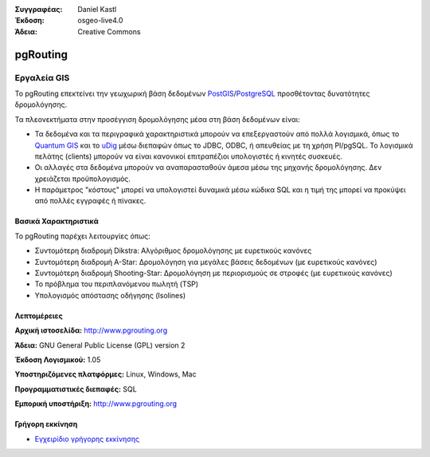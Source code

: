 :Συγγραφέας: Daniel Kastl
:Έκδοση: osgeo-live4.0
:Άδεια: Creative Commons

.. _pgrouting-overview:

.. image:: ../../images/project_logos/logo-pgRouting.png
  :scale: 100 %
  :alt: pgRouting logo
  :align: right
  :target: http://www.pgrouting.org/

pgRouting
=========

Εργαλεία GIS
~~~~~~~~~

Το pgRouting επεκτείνει την γεωχωρική βάση δεδομένων `PostGIS <postgis_overview.html>`_/`PostgreSQL <http://www.postgresql.org>`_  προσθέτοντας δυνατότητες δρομολόγησης.

Τα πλεονεκτήματα στην προσέγγιση δρομολόγησης μέσα στη βάση δεδομένων είναι:

* Τα δεδομένα και τα περιγραφικά χαρακτηριστικά μπορούν να επεξεργαστούν από πολλά λογισμικά, όπως το `Quantum GIS <qgis_overview.html>`_ και το `uDig <udig_overview.html>`_ μέσω διεπαφών όπως το JDBC, ODBC, ή απευθείας με τη χρήση Pl/pgSQL. Το λογισμικά πελάτης (clients) μπορούν να είναι κανονικοί επιτραπέζιοι υπολογιστές ή κινητές συσκευές.
* Οι αλλαγές στα δεδομένα μπορούν να αναπαρασταθούν άμεσα μέσω της μηχανής δρομολόγησης. Δεν χρειάζεται προϋπολογισμός.
* Η παράμετρος "κόστους" μπορεί να υπολογιστεί δυναμικά μέσω κώδικα SQL και η τιμή της μπορεί να προκύψει από πολλές εγγραφές ή πίνακες.

.. image:: ../../images/screenshots/800x600/pgrouting.png
  :scale: 60 %
  :alt: pgRouting query in pgAdminIII
  :align: right

Βασικά Χαρακτηριστικά
-------------

Το pgRouting παρέχει λειτουργίες όπως:

* Συντομότερη διαδρομή Dikstra: Αλγόριθμος δρομολόγησης με ευρετικούς κανόνες
* Συντομότερη διαδρομή A-Star: Δρομολόγηση για μεγάλες βάσεις δεδομένων (με ευρετικούς κανόνες)
* Συντομότερη διαδρομή Shooting-Star: Δρομολόγηση με περιορισμούς σε στροφές (με ευρετικούς κανόνες)
* Το πρόβλημα του περιπλανόμενου πωλητή (TSP)
* Υπολογισμός απόστασης οδήγησης (Isolines)

.. Υλοποιημένα πρότυπα
   ---------------------

.. * Συμβατό με πρότυπα του OGC

Λεπτομέρειες
-------

**Αρχική ιστοσελίδα:** http://www.pgrouting.org

**Άδεια:** GNU General Public License (GPL) version 2

**Έκδοση Λογισμικού:** 1.05

**Υποστηριζόμενες πλατφόρμες:** Linux, Windows, Mac

**Προγραμματιστικές διεπαφές:** SQL

**Εμπορική υποστήριξη:** http://www.pgrouting.org

Γρήγορη εκκίνηση
----------

* `Εγχειρίδιο γρήγορης εκκίνησης <../quickstart/pgrouting_quickstart.html>`_


